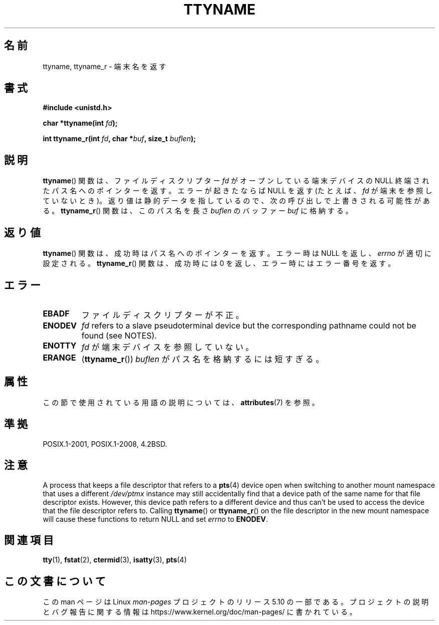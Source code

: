 .\" Copyright (c) 1995 Jim Van Zandt <jrv@vanzandt.mv.com>
.\"
.\" %%%LICENSE_START(GPLv2+_DOC_FULL)
.\" This is free documentation; you can redistribute it and/or
.\" modify it under the terms of the GNU General Public License as
.\" published by the Free Software Foundation; either version 2 of
.\" the License, or (at your option) any later version.
.\"
.\" The GNU General Public License's references to "object code"
.\" and "executables" are to be interpreted as the output of any
.\" document formatting or typesetting system, including
.\" intermediate and printed output.
.\"
.\" This manual is distributed in the hope that it will be useful,
.\" but WITHOUT ANY WARRANTY; without even the implied warranty of
.\" MERCHANTABILITY or FITNESS FOR A PARTICULAR PURPOSE.  See the
.\" GNU General Public License for more details.
.\"
.\" You should have received a copy of the GNU General Public
.\" License along with this manual; if not, see
.\" <http://www.gnu.org/licenses/>.
.\" %%%LICENSE_END
.\"
.\" Modified 2001-12-13, Martin Schulze <joey@infodrom.org>
.\" Added ttyname_r, aeb, 2002-07-20
.\"
.\"*******************************************************************
.\"
.\" This file was generated with po4a. Translate the source file.
.\"
.\"*******************************************************************
.\"
.\" Japanese Version Copyright (c) 1997 Hiroaki Nagoya
.\"       all rights reserved.
.\" Translated Mon Feb 10 1997 by Hiroaki Nagoya <nagoya@is.titech.ac.jp>
.\" Updated Fri Dec 21 JST 2001 by Kentaro Shirakata <argrath@ub32.org>
.\" Updated Fri Oct 16 JST 2002 by Kentaro Shirakata <argrath@ub32.org>
.\" Updated 2013-03-26, Akihiro MOTOKI <amotoki@gmail.com>
.\" Updated 2013-07-22, Akihiro MOTOKI <amotoki@gmail.com>
.\"
.TH TTYNAME 3 2019\-10\-10 Linux "Linux Programmer's Manual"
.SH 名前
ttyname, ttyname_r \- 端末名を返す
.SH 書式
.nf
\fB#include <unistd.h>\fP
.PP
\fBchar *ttyname(int \fP\fIfd\fP\fB);\fP
.PP
\fBint ttyname_r(int \fP\fIfd\fP\fB, char *\fP\fIbuf\fP\fB, size_t \fP\fIbuflen\fP\fB);\fP
.fi
.SH 説明
\fBttyname\fP()  関数は、ファイルディスクリプター \fIfd\fP がオープンしている端末デバイスの NULL
終端されたパス名へのポインターを返す。 エラーが起きたならば NULL を返す (たとえば、\fIfd\fP が端末を参照していないとき)。
返り値は静的データを指しているので、次の呼び出しで上書きされる可能性がある。 \fBttyname_r\fP()  関数は、このパス名を長さ
\fIbuflen\fP のバッファー \fIbuf\fP に格納する。
.SH 返り値
\fBttyname\fP()  関数は、成功時はパス名へのポインターを返す。 エラー時は NULL を返し、 \fIerrno\fP が適切に設定される。
\fBttyname_r\fP()  関数は、成功時には 0 を返し、エラー時にはエラー番号を返す。
.SH エラー
.TP 
\fBEBADF\fP
ファイルディスクリプターが不正。
.TP 
.\" glibc commit 15e9a4f378c8607c2ae1aa465436af4321db0e23
\fBENODEV\fP
\fIfd\fP refers to a slave pseudoterminal device but the corresponding pathname
could not be found (see NOTES).
.TP 
\fBENOTTY\fP
\fIfd\fP が端末デバイスを参照していない。
.TP 
\fBERANGE\fP
(\fBttyname_r\fP()) \fIbuflen\fP がパス名を格納するには短すぎる。
.SH 属性
この節で使用されている用語の説明については、 \fBattributes\fP(7) を参照。
.TS
allbox;
lb lb lb
l l l.
インターフェース	属性	値
T{
\fBttyname\fP()
T}	Thread safety	MT\-Unsafe race:ttyname
T{
\fBttyname_r\fP()
T}	Thread safety	MT\-Safe
.TE
.SH 準拠
POSIX.1\-2001, POSIX.1\-2008, 4.2BSD.
.SH 注意
A process that keeps a file descriptor that refers to a \fBpts\fP(4)  device
open when switching to another mount namespace that uses a different
\fI/dev/ptmx\fP instance may still accidentally find that a device path of the
same name for that file descriptor exists.  However, this device path refers
to a different device and thus can't be used to access the device that the
file descriptor refers to.  Calling \fBttyname\fP()  or \fBttyname_r\fP()  on the
file descriptor in the new mount namespace will cause these functions to
return NULL and set \fIerrno\fP to \fBENODEV\fP.
.SH 関連項目
\fBtty\fP(1), \fBfstat\fP(2), \fBctermid\fP(3), \fBisatty\fP(3), \fBpts\fP(4)
.SH この文書について
この man ページは Linux \fIman\-pages\fP プロジェクトのリリース 5.10 の一部である。プロジェクトの説明とバグ報告に関する情報は
\%https://www.kernel.org/doc/man\-pages/ に書かれている。
